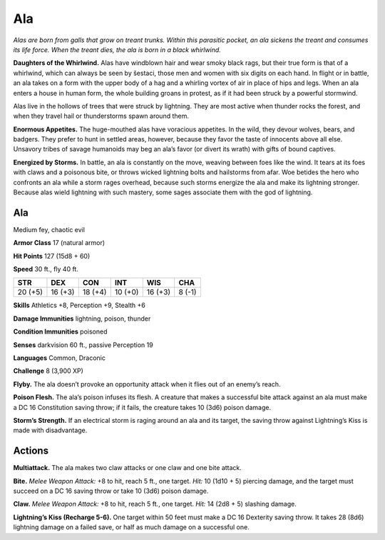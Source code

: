 
.. _tob:ala:

Ala
---

*Alas are born from galls that grow on treant trunks. Within this
parasitic pocket, an ala sickens the treant and consumes its life
force. When the treant dies, the ala is born in a black whirlwind.*

**Daughters of the Whirlwind.** Alas have windblown
hair and wear smoky black rags, but their true form is that of a
whirlwind, which can always be seen by šestaci, those men and
women with six digits on each hand. In flight or in battle, an
ala takes on a form with the upper body of a hag and a whirling
vortex of air in place of hips and legs. When an ala enters a house
in human form, the whole building groans in protest, as if it had
been struck by a powerful stormwind.

Alas live in the hollows of trees that were struck by lightning.
They are most active when thunder rocks the forest, and when
they travel hail or thunderstorms spawn around them.

**Enormous Appetites.** The huge-mouthed alas have voracious
appetites. In the wild, they devour wolves, bears, and badgers.
They prefer to hunt in settled areas, however, because they favor
the taste of innocents above all else. Unsavory tribes of savage
humanoids may beg an ala’s favor (or divert its wrath) with gifts
of bound captives.

**Energized by Storms.** In battle, an ala is constantly on the
move, weaving between foes like the wind. It tears at its foes
with claws and a poisonous bite, or throws wicked lightning
bolts and hailstorms from afar. Woe betides the hero who
confronts an ala while a storm rages overhead, because such
storms energize the ala and make its lightning stronger.
Because alas wield lightning with such mastery, some
sages associate them with
the god of lightning.

Ala
~~~

Medium fey, chaotic evil

**Armor Class** 17 (natural armor)

**Hit Points** 127 (15d8 + 60)

**Speed** 30 ft., fly 40 ft.

+-----------+-----------+-----------+-----------+-----------+-----------+
| STR       | DEX       | CON       | INT       | WIS       | CHA       |
+===========+===========+===========+===========+===========+===========+
| 20 (+5)   | 16 (+3)   | 18 (+4)   | 10 (+0)   | 16 (+3)   | 8 (-1)    |
+-----------+-----------+-----------+-----------+-----------+-----------+

**Skills** Athletics +8, Perception +9, Stealth +6

**Damage Immunities** lightning, poison, thunder

**Condition Immunities** poisoned

**Senses** darkvision 60 ft., passive Perception 19

**Languages** Common, Draconic

**Challenge** 8 (3,900 XP)

**Flyby.** The ala doesn’t provoke an opportunity attack when it
flies out of an enemy’s reach.

**Poison Flesh.** The ala’s poison infuses its flesh. A creature that
makes a successful bite attack against an ala must make a DC
16 Constitution saving throw; if it fails, the creature takes 10
(3d6) poison damage.

**Storm’s Strength.** If an electrical storm is raging around an ala
and its target, the saving throw against Lightning’s Kiss is made
with disadvantage.

Actions
~~~~~~~

**Multiattack.** The ala makes two claw attacks or one claw and
one bite attack.

**Bite.** *Melee Weapon Attack:* +8 to hit, reach 5 ft., one target. *Hit:*
10 (1d10 + 5) piercing damage, and the target must succeed
on a DC 16 saving throw or take 10 (3d6) poison damage.

**Claw.** *Melee Weapon Attack:* +8 to hit, reach 5 ft., one target.
*Hit:* 14 (2d8 + 5) slashing damage.

**Lightning’s Kiss (Recharge 5-6).** One target within 50 feet
must make a DC 16 Dexterity saving throw. It takes 28 (8d6)
lightning damage on a failed save, or half as much damage on
a successful one.

